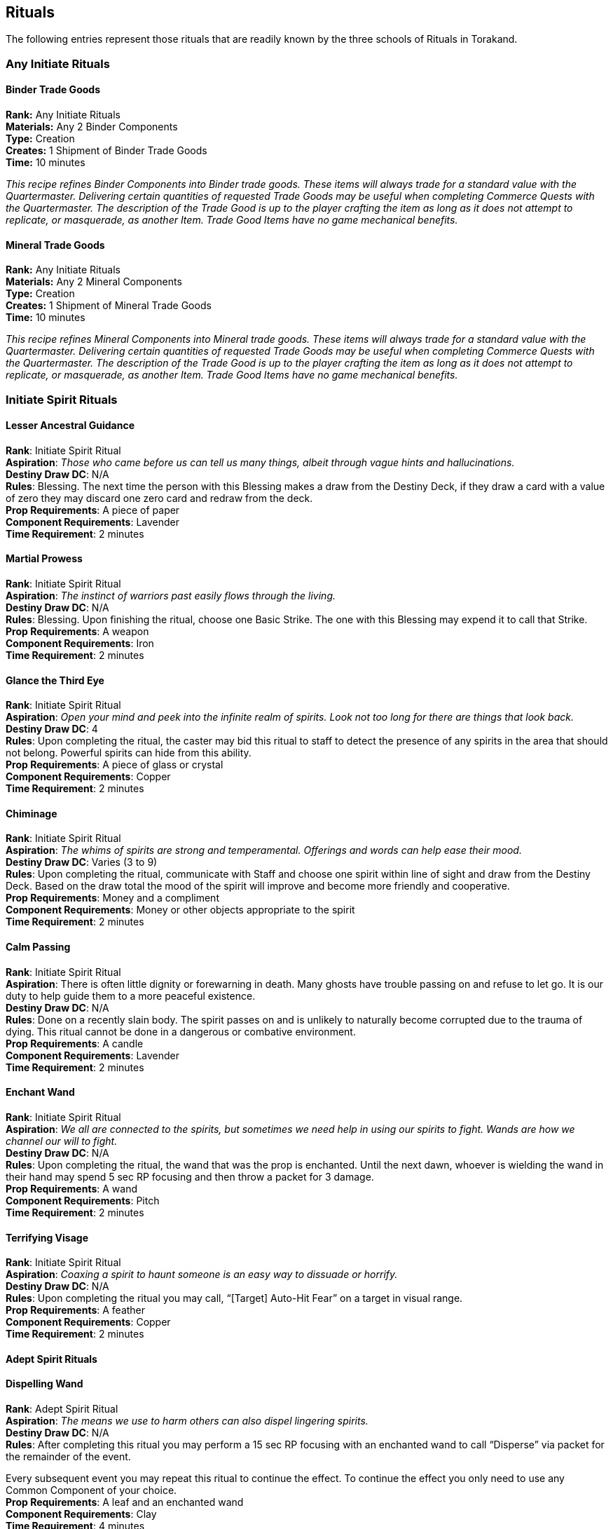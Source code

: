 = Rituals
:notitle:

== Rituals

The following entries represent those rituals that are readily known by the three schools of Rituals in Torakand.

=== Any Initiate Rituals

==== Binder Trade Goods
*Rank:* Any Initiate Rituals +
*Materials:* Any 2 Binder Components +
*Type:* Creation +
*Creates:* 1 Shipment of Binder Trade Goods +
*Time:* 10 minutes
 
_This recipe refines Binder Components into Binder trade goods. These items will always trade for a standard value with the Quartermaster. Delivering certain quantities of requested Trade Goods may be useful when completing Commerce Quests with the Quartermaster. The description of the Trade Good is up to the player crafting the item as long as it does not attempt to replicate, or masquerade, as another Item. Trade Good Items have no game mechanical benefits._

==== Mineral Trade Goods
*Rank:* Any Initiate Rituals +
*Materials:* Any 2 Mineral Components +
*Type:* Creation +
*Creates:* 1 Shipment of Mineral Trade Goods +
*Time:* 10 minutes
 
_This recipe refines Mineral Components into Mineral trade goods. These items will always trade for a standard value with the Quartermaster. Delivering certain quantities of requested Trade Goods may be useful when completing Commerce Quests with the Quartermaster. The description of the Trade Good is up to the player crafting the item as long as it does not attempt to replicate, or masquerade, as another Item. Trade Good Items have no game mechanical benefits._


=== Initiate Spirit Rituals

==== Lesser Ancestral Guidance
*Rank*: Initiate Spirit Ritual +
*Aspiration*: _Those who came before us can tell us many things, albeit through vague hints and hallucinations._ +
*Destiny Draw DC*: N/A +
*Rules*: Blessing. The next time the person with this Blessing makes a draw from the Destiny Deck, if they draw a card with a value of zero they may discard one zero card and redraw from the deck. +
*Prop Requirements*: A piece of paper +
*Component Requirements*: Lavender +
*Time Requirement*: 2 minutes

==== Martial Prowess
*Rank*: Initiate Spirit Ritual +
*Aspiration*: _The instinct of warriors past easily flows through the living._ +
*Destiny Draw DC*: N/A +
*Rules*: Blessing. Upon finishing the ritual, choose one Basic Strike. The one with this Blessing may expend it to call that Strike. +
*Prop Requirements*: A weapon +
*Component Requirements*: Iron +
*Time Requirement*: 2 minutes

==== Glance the Third Eye
*Rank*: Initiate Spirit Ritual +
*Aspiration*: _Open your mind and peek into the infinite realm of spirits. Look not too long for there are things that look back._ +
*Destiny Draw DC*: 4 +
*Rules*: Upon completing the ritual, the caster may bid this ritual to staff to detect the presence of any spirits in the area that should not belong. Powerful spirits can hide from this ability. +
*Prop Requirements*: A piece of glass or crystal +
*Component Requirements*: Copper +
*Time Requirement*: 2 minutes

==== Chiminage
*Rank*: Initiate Spirit Ritual +
*Aspiration*: _The whims of spirits are strong and temperamental. Offerings and words can help ease their mood._ +
*Destiny Draw DC*: Varies (3 to 9) +
*Rules*: Upon completing the ritual, communicate with Staff and choose one spirit within line of sight and draw from the Destiny Deck. Based on the draw total the mood of the spirit will improve and become more friendly and cooperative. +
*Prop Requirements*: Money and a compliment +
*Component Requirements*: Money or other objects appropriate to the spirit +
*Time Requirement*: 2 minutes

==== Calm Passing
*Rank*: Initiate Spirit Ritual +
*Aspiration*: There is often little dignity or forewarning in death. Many ghosts have trouble passing on and refuse to let go. It is our duty to help guide them to a more peaceful existence. +
*Destiny Draw DC*: N/A +
*Rules*: Done on a recently slain body. The spirit passes on and is unlikely to naturally become corrupted due to the trauma of dying. This ritual cannot be done in a dangerous or combative environment. +
*Prop Requirements*: A candle +
*Component Requirements*: Lavender +
*Time Requirement*: 2 minutes

==== Enchant Wand
*Rank*: Initiate Spirit Ritual +
*Aspiration*: _We all are connected to the spirits, but sometimes we need help in using our spirits to fight. Wands are how we channel our will to fight._ +
*Destiny Draw DC*: N/A +
*Rules*: Upon completing the ritual, the wand that was the prop is enchanted. Until the next dawn, whoever is wielding the wand in their hand may spend 5 sec RP focusing and then throw a packet for 3 damage. +
*Prop Requirements*: A wand +
*Component Requirements*: Pitch +
*Time Requirement*: 2 minutes

==== Terrifying Visage
*Rank*: Initiate Spirit Ritual +
*Aspiration*: _Coaxing a spirit to haunt someone is an easy way to dissuade or horrify._ +
*Destiny Draw DC*: N/A +
*Rules*: Upon completing the ritual you may call, “[Target] Auto-Hit Fear” on a target in visual range. +
*Prop Requirements*: A feather +
*Component Requirements*: Copper +
*Time Requirement*: 2 minutes

<<<

==== Adept Spirit Rituals

==== Dispelling Wand
*Rank*: Adept Spirit Ritual +
*Aspiration*: _The means we use to harm others can also dispel lingering spirits._ +
*Destiny Draw DC*: N/A +
*Rules*: After completing this ritual you may perform a 15 sec RP focusing with an enchanted wand to call “Disperse” via packet for the remainder of the event. 

Every subsequent event you may repeat this ritual to continue the effect. To continue the effect you only need to use any Common Component of your choice. +
*Prop Requirements*: A leaf and an enchanted wand +
*Component Requirements*: Clay +
*Time Requirement*: 4 minutes

==== Spirit Guard
*Rank*: Adept Spirit Ritual +
*Aspiration*: _Some spirits value free will above all else. Make friends and they will preserve your mind._ +
*Destiny Draw DC*: N/A +
*Rules*: Blessing. The one with this Blessing may expend it to call Mental Save. +
*Prop Requirements*: A candle and piece of jewelry +
*Component Requirements*: Purified Salt and Steel +
*Time Requirement*: 4 minutes

==== Sphere of the Blind Eye
*Rank*: Adept Spirit Ritual +
*Aspiration*: _Our perception is colored by many things and guided by the unseen._ +
*Destiny Draw DC*: 6 +
*Rules*: Create a clearly visible circle on the ground no larger than 10 feet in diameter. So long as the ritualist is inside, anyone or anything inside is considered Hidden to both mundane and spiritual senses. This circle lasts until the end of the Scene or one hour, whichever is longer. +
*Prop Requirements*: A piece of glass or crystal and a blindfold +
*Component Requirements*: Tallow +
*Time Requirement*: 4 minutes

==== Greater Martial Prowess
*Rank*: Adept Spirit Ritual +
*Aspiration*: _Spirits can lend more than instinct. Some can imbue strength and a lifetime of prowess._ +
*Destiny Draw DC*: N/A +
*Rules*: Blessing. Upon finishing the ritual, choose one Advanced Strike. The one with this Blessing may expend it to call that Strike. +
*Prop Requirements*: Two weapons +
*Component Requirements*: Firebloom +
*Time Requirement*: 4 minutes

==== Foreboding
*Rank*: Adept Spirit Ritual +
*Aspiration*: _The spirits are tempermental with decisions or at least are aware of more than us._ +
*Destiny Draw DC*: 6 +
*Rules*: Upon completing the ritual, describe an action to staff and they will describe the most likely immediate consequence of that action. +
*Prop Requirements*: A mirror +
*Component Requirements*: Kingsfoil and Watermint +
*Time Requirement*: 4 minutes

==== Sympathy
*Rank*: Adept Spirit Ritual +
*Aspiration*: _Spirits heed our call when we are in need. Do not betray their kindness._ +
*Destiny Draw DC*: 6 +
*Rules*: Upon completing the ritual, inform Staff and choose one court of spirits. A random spirit of that court will appear to converse with. Any attacks made to the summoned spirit by the caster or their allies will result in the loss of all Spirit Tokens of the caster and their allies. +
*Prop Requirements*: Three candles +
*Component Requirements*: TBD +
*Time Requirement*: 4 minutes


<<<


=== Initiate Forces Rituals

==== Enchant Wand
*Rank*: Initiate Forces Ritual +
*Aspiration*: _We all are connected to the spirits, but sometimes we need help in using our spirits to fight. Wands are how we channel our will to fight._ +
*Destiny Draw DC*: N/A +
*Rules*: Upon completing the ritual, the wand that was the prop is enchanted. Until the next dawn, whoever is wielding the wand in their hand may spend 5 sec RP focusing and then throw a packet for 3 damage. +
*Prop Requirements*: A wand +
*Component Requirements*: Pitch +
*Time Requirement*: 2 minutes

==== Branded Weapon
*Rank*: Initiate Forces Ritual +
*Aspiration*: _Summon the spirits of clash and conflict. When blades and bullets fly so too do their power._ +
*Destiny Draw DC*: N/A +
*Rules*: Blessing. Upon finishing this ritual, choose one element. The one with this Blessing may expend it to add the chosen element to damage and effects they deliver with any weapon they wield for the next Scene. +
*Prop Requirements*: A weapon and a candle +
*Component Requirements*: Sulfur +
*Time Requirement*: 2 minutes

==== Hand of the Wind
*Rank*: Initiate Forces Ritual +
*Aspiration*: _The wind carries words, worries, and now its share of the burden._ +
*Destiny Draw DC*: Varies +
*Rules*: Upon completing this ritual you may bid this ritual to Staff to interact with an object within line of sight. This ritual performs a single action that a hand could perform. The ritual can only manipulate up to 10 lbs of weight and ends immediately once the task has been completed or attempted. +
*Prop Requirements*: A glove +
*Component Requirements*: Clay +
*Time Requirement*: 2 minutes

==== Elemental Lance
*Rank*: Initiate Forces Ritual +
*Aspiration*: _The spirits connect us all and through them we can sometimes throw acid in peoples faces._ +
*Destiny Draw DC*: N/A +
*Rules*: Upon completing the ritual you may call, “[Target] Auto-Hit [Element] 5” on a target in visual range. +
*Prop Requirements*: A crystal +
*Component Requirements*: Flint +
*Time Requirement*: 2 minutes

==== Elemental Implement
*Rank*: Initiate Forces Ritual +
*Aspiration*: _Wands are an extension of our own spirit. With some help we can adopt the same unusual qualities as some spirits._ +
*Destiny Draw DC*: N/A +
*Rules*: Upon completing the ritual, choose one element. For the next Scene, add the chosen elemental modifier to damage and effects delivered by enchanted wands you wield. +
*Prop Requirements*: Enchanted wand +
*Component Requirements*: Tallow +
*Time Requirement*: 2 minutes

<<<


==== Adept Forces Rituals

==== Endure Elements
*Rank*: Adept Forces Ritual +
*Aspiration*: _Some spirits guide us to strange and dangerous places. Be sure to call upon others to protect you when you stray into hazards._ +
*Destiny Draw DC*: 6 +
*Rules*: Blessing. When struck by an effect caused by the environment that has an elemental modifier, the one with this Blessing may expend it to call Physical or Mental Save. +
*Prop Requirements*: A scarf and a candle +
*Component Requirements*: Steel +
*Time Requirement*: 4 minutes

==== Kinetic Implement
*Rank*: Adept Forces Ritual +
*Aspiration*: _So much movement is wasted. With our guidance, the spirits will gather it up and release it in one blow._ +
*Destiny Draw DC*: 6 +
*Rules*: After completing this ritual you may perform a 15 sec RP focusing with an enchanted wand to call “Repel” via packet for the remainder of the event. 

Every subsequent event you may repeat this ritual to continue the effect. To continue the effect you only need to use any Common Component of your choice. +
*Component Requirements*: Flint and Potash +
*Time Requirement*: 4 minutes

==== Prismatic Rain
*Rank*: Adept Forces Ritual +
*Aspiration*: _It is often common to see Forces ritualists line the edges of battlefields and send multi-colored rain hurtling into the fight._ +
*Destiny Draw DC*: N/A +
*Rules*: Upon completing the ritual you may call “[Target] Auto-Hit [Element] 4” on a target in visual range. You may repeat this call up to two more times on different targets or you may spend 15 seconds RP focusing to make the call on the same target for each additional call.

If you are struck by an undefended effect or damage before delivering all the effects of this ritual the ritual immediately ends and you lose any further effects you may have been able to call. +
*Prop Requirements*: A candle and compass +
*Component Requirements*: Sulfur +
*Time Requirement*: 4 minutes

==== Primal Endurance
*Rank*: Adept Forces Ritual +
*Aspiration*: _The elements are tempermental. To reach their full potential sometimes they need a helping hand._ +
*Destiny Draw DC*: 6 +
*Rules*: Self-Only Blessing. Upon completing the ritual, choose one element. So long as the caster has this Blessing, add 1 to any damage dealt via the chosen element. The caster also takes one additional damage from any source while using this Blessing. +
*Prop Requirements*: TBD +
*Component Requirements*: Saltpeter +
*Time Requirement*: 4 minutes


<<<


=== Initiate Binding Rituals

==== Enchant Wand
*Rank*: Initiate Binding Ritual +
*Aspiration*: _We all are connected to the spirits, but sometimes we need help in using our spirits to fight. Wands are how we channel our will to fight._ +
*Destiny Draw DC*: N/A +
*Rules*: Upon completing the ritual, the wand that was the prop is enchanted. Until the next dawn, whoever is wielding the wand in their hand may spend 5 sec RP focusing and then throw a packet for 3 damage. +
*Prop Requirements*: A wand +
*Component Requirements*: Pitch +
*Time Requirement*: 2 minutes

==== Lesser Transmutation
*Rank*: Initiate Binding Ritual +
*Aspiration*: _Spirits respond to the meaning of objects. Ritualists can adjust that meaning for a cost._ +
*Destiny Draw DC*: 3 +
*Rules*: Blessing. The person with this Blessing may expend it to swap any Common Component requirement in a ritual with another Common Component of their choice. +
*Prop Requirements*: A scale +
*Component Requirements*: Any Common Component +
*Time Requirement*: 2 minutes

==== Reinforce Vitality
*Rank*: Initiate Binding Ritual +
*Aspiration*: _Matron spirits can guide a weary body to the proper course of recovery._ +
*Destiny Draw DC*: 4 +
*Rules*: Blessing. Upon completing this ritual, choose one target within arms reach. The one with this Blessing may ignore the negative effect of one Injury they have for the next Scene so long as they have this Blessing on them. +
*Prop Requirements*: Bandages and water +
*Component Requirements*: Kingsfoil +
*Time Requirement*: 2 minutes

==== Crumble
*Rank*: Initiate Binding Ritual +
*Aspiration*: _While all objects have meaning, spirits understand that everything returns to dust._ +
*Destiny Draw DC*: 4 +
*Rules*: Upon completing the ritual you may call, “[Target] Auto-Hit Sunder” to one target within visual range. +
*Prop Requirements*: Crumbled leaves +
*Component Requirements*: Clay +
*Time Requirement*: 2 minutes

==== Transfer Structure
*Rank*: Initiate Binding Ritual +
*Aspiration*: _The physical form is often a reflection of its spirit. Sympathetic spirits will often help if able._ +
*Destiny Draw DC*: 3 +
*Rules*: Upon completing the ritual you may call, “Remove Sunder” on an object within arms reach and “Sunder” on a different object within reach. +
*Prop Requirements*: A crafting tool +
*Component Requirements*: Iron +
*Time Requirement*: 2 minutes

==== Reinforced Material
*Rank*: Initiate Binding Ritual +
*Aspiration*: _Spirits within a vessel have a vested interest in keeping the vessel intact._ +
*Destiny Draw DC*: N/A +
*Rules*: Blessing. The one with this Blessing may expend it to call Physical Save when struck by the Sunder effect. +
*Prop Requirements*: A crafting tool +
*Component Requirements*: Flint +
*Time Requirement*: 2 minutes

==== Read Object
*Rank*: Initiate Binding Ritual +
*Aspiration*: _Even the rock under your foot remembers who stepped upon it._ +
*Destiny Draw DC*: 3 +
*Rules*: Upon completing the ritual, the spirit of an object within arms reach is awakened for a short time. You may bid this ritual to Staff to speak with the spirit and ask it questions about recent events. +
*Prop Requirements*: A quill or hearing horn +
*Component Requirements*: Chalk +
*Time Requirement*: 2 minutes

<<<


==== Adept Binding Rituals

==== Spiritual Anchor
*Rank*: Adept Binding Ritual +
*Aspiration*: _Spirits tend to wander, but by having the spirit of an object restrain or coerce, wayward spirits will linger a while longer._ +
*Destiny Draw DC*: N/A +
*Rules*: Upon completing the ritual, choose a spirit within arms reach. That spirit will not be able to move more than 10 feet away from the chosen object used in the Prop Requirements for the next day. The spirit will become unable to interact with that object.

The chosen object must remain in the same place or it can be moved by a Binding ritualist if they move as if under the Slow effect. If the object is moved and these conditions are not met, the ritual is broken. +
*Prop Requirements*: A nail and a chosen object +
*Component Requirements*: Lead, Pitch, and one Spirit Token +
*Time Requirement*: 4 minutes

==== Chameleonic Skin
*Rank*: Adept Binding Ritual +
*Aspiration*: _Spirits cloak your skin and clothing, bending and changing light until you match your surroundings._ +
*Destiny Draw DC*: N/A +
*Rules*: Blessing. The one with this Blessing may expend it to become Hidden for one Scene.

Alternatively, if you are already Hidden, you may expend this Blessing to move without Slow for 30 seconds. +
*Prop Requirements*: Ointment and coloring sticks +
*Component Requirements*: Copper and Chalk +
*Time Requirement*: 4 minutes

==== Shattering Implement
*Rank*: Adept Binding Ritual +
*Aspiration*: _The spirits shake an sunder at our beckoning. All we have to do is will it._ +
*Destiny Draw DC*: N/A +
*Rules*: Blessing. When using a wand, you may perform a 15 sec RP focusing and call Sunder with a packet. +
*Prop Requirements*: A soft rock or metal and an enchanted wand +
*Component Requirements*: 2 Iron +
*Time Requirement*: 4 minutes

==== Material Longevity
*Rank*: Adept Binding Ritual +
*Aspiration*: _Quick concoctions tend to fade. The spirits know a trick or two in how to preserve them._ +
*Destiny Draw DC*: N/A +
*Rules*: Upon completing the ritual, the crafted item that was used in the Prop Requirement is imbued with spiritual fortification. If it would expire at the end of the event, it instead will expire at the end of the next event. +
*Prop Requirements*: Ice and a crafted item +
*Component Requirements*: Iron and Pitch +
*Time Requirement*: 4 minutes

==== Aegis
*Rank*: Adept Binding Ritual +
*Aspiration*: _Whether by speed or endurance, spirits can aid us in defending ourselves. Wearing armor helps too._ +
*Destiny Draw DC*: N/A +
*Rules*: Blessing. The one with this Blessing may expend it to call Physical Save. If the person with this Blessing is wearing armor they may expend this Blessing to call two Physical Saves against two separate physical effects within 3 seconds of one another. +
*Prop Requirements*:  +
*Component Requirements*: Steel +
*Time Requirement*: 4 minutes
